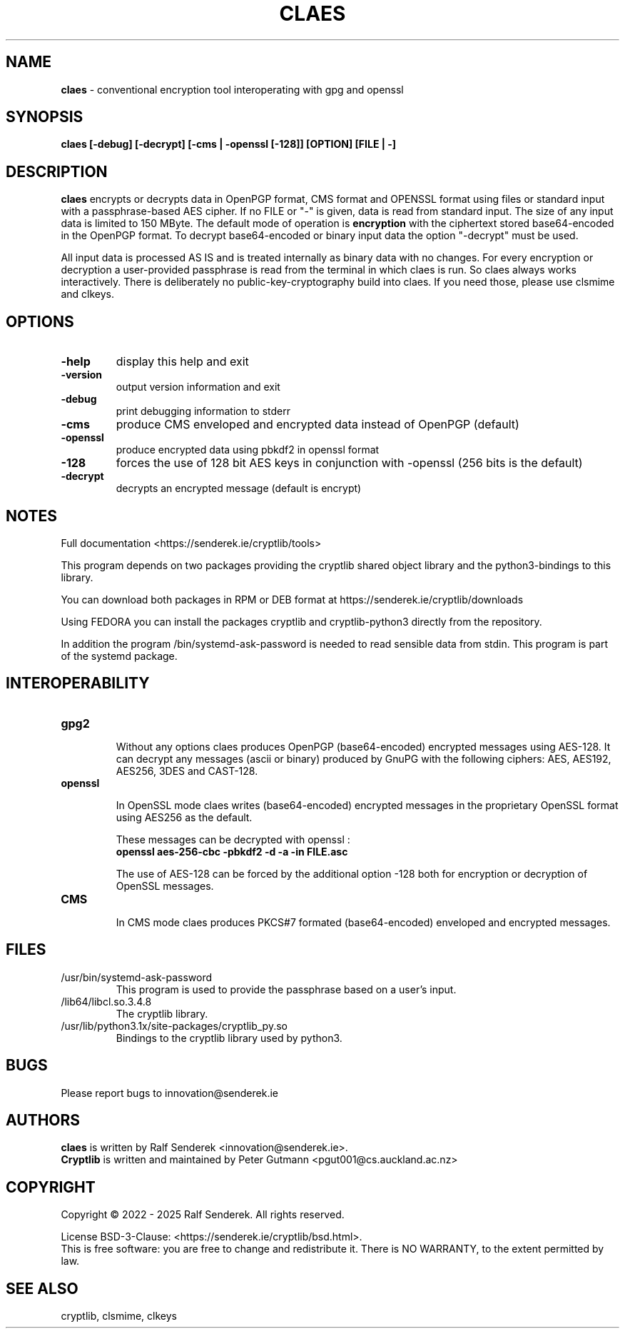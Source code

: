 .TH CLAES "1"          "June 2025" "Cryptlib Tools"  "Cryptlib Tools"             CLAES "1"
.SH NAME
\fBclaes\fR \- conventional encryption tool interoperating with gpg and openssl
.SH SYNOPSIS
.B claes [-debug] [-decrypt] [-cms | -openssl [-128]] [OPTION] [FILE | -]
.br
.SH DESCRIPTION
\fBclaes\fR encrypts or decrypts data in OpenPGP format, CMS format and OPENSSL format using files or standard input with a passphrase-based AES cipher.
If no FILE or "-" is given, data is read from standard input. 
The size of any input data is limited to 150 MByte.  The default mode of operation is \fBencryption\fR with the ciphertext stored base64-encoded in the OpenPGP format.  To decrypt base64-encoded or binary input data the option "-decrypt" must be used.

All input data is processed AS IS and is treated internally as binary data with no changes. For every encryption or decryption a user-provided passphrase is read from the terminal in which claes is run. So claes always works interactively.
There is deliberately no public-key-cryptography build into claes. If you need those, please use clsmime and clkeys.

.SH OPTIONS
.PP
.TP
\fB\-help\fR
display this help and exit
.TP
\fB\-version\fR
output version information and exit
.TP
\fB\-debug\fR	 
print debugging information to stderr
.TP
\fB\-cms\fR        
produce CMS enveloped and encrypted data instead of OpenPGP (default)
.TP
\fB\-openssl\fR    
produce encrypted data using pbkdf2 in openssl format
.TP
\fB\-128\fR        
forces the use of 128 bit AES keys in conjunction with -openssl\br
(256 bits is the default)
.TP
\fB\-decrypt\fR    
decrypts an encrypted message (default is encrypt)
.PP

.SH NOTES
Full documentation <https://senderek.ie/cryptlib/tools>     

This program depends on two packages providing the cryptlib shared object
library and the python3-bindings to this library.

You can download both packages in RPM or DEB format at 
https://senderek.ie/cryptlib/downloads

Using FEDORA you can install the packages cryptlib and cryptlib-python3
directly from the repository.

In addition the program /bin/systemd-ask-password is needed to read sensible
data from stdin. This program is part of the systemd package.

.SH INTEROPERABILITY

.PP
.TP

\fBgpg2\fR

Without any options claes produces OpenPGP (base64-encoded) encrypted messages using AES-128.
It can decrypt any messages (ascii or binary) produced by GnuPG with the following ciphers:
AES, AES192, AES256, 3DES and CAST-128.

.TP
\fBopenssl\fR

In OpenSSL mode claes writes (base64-encoded) encrypted messages in the proprietary OpenSSL format using AES256 as the default.

These messages can be decrypted with openssl :\br
\fB      openssl aes-256-cbc -pbkdf2 -d -a -in FILE.asc \fR

The use of AES-128 can be forced by the additional option -128 both for encryption or decryption of OpenSSL messages.

.TP
\fBCMS\fR

In CMS mode claes produces PKCS#7 formated (base64-encoded) enveloped and encrypted messages.

.PP

.SH "FILES"
.PP
.TP
/usr/bin/systemd-ask-password
This program is used to provide the passphrase based on a user's input.
.TP
/lib64/libcl.so.3.4.8
The cryptlib library.
.TP
/usr/lib/python3.1x/site-packages/cryptlib_py.so
Bindings to the cryptlib library used by python3.
.PP

.SH BUGS
Please report bugs to innovation@senderek.ie

.SH AUTHORS
.nf
\fBclaes\fR is written by Ralf Senderek <innovation@senderek.ie>.
.br
\fBCryptlib\fR is written and maintained by Peter Gutmann <pgut001@cs.auckland.ac.nz>
.fi

.SH COPYRIGHT
Copyright \(co 2022 - 2025 Ralf Senderek. All rights reserved.

License BSD-3-Clause: <https://senderek.ie/cryptlib/bsd.html>.
.br
This is free software: you are free to change and redistribute it.
There is NO WARRANTY, to the extent permitted by law.

.SH "SEE ALSO"
cryptlib, clsmime, clkeys

